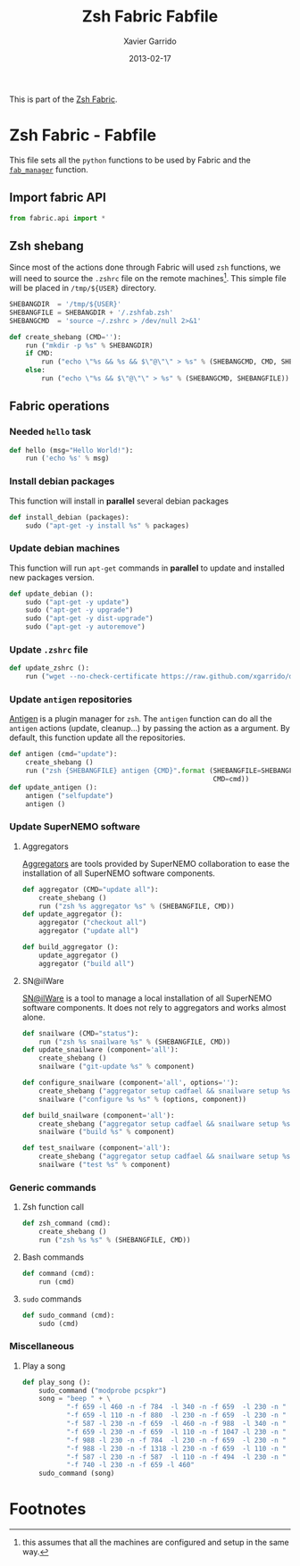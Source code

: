 #+TITLE:  Zsh Fabric Fabfile
#+AUTHOR: Xavier Garrido
#+DATE:   2013-02-17
#+OPTIONS: toc:nil num:nil ^:nil

This is part of the [[file:zsh-fabric.org][Zsh Fabric]].

* Zsh Fabric - Fabfile
This file sets all the =python= functions to be used by Fabric and the
[[file:zsh-fabric.org][=fab_manager=]] function.

** Import fabric API
#+BEGIN_SRC python
  from fabric.api import *
#+END_SRC

** Zsh shebang
Since most of the actions done through Fabric will used =zsh= functions, we will
need to source the =.zshrc= file on the remote machines[1]. This simple file
will be placed in =/tmp/${USER}= directory.

#+BEGIN_SRC python
  SHEBANGDIR  = '/tmp/${USER}'
  SHEBANGFILE = SHEBANGDIR + '/.zshfab.zsh'
  SHEBANGCMD  = 'source ~/.zshrc > /dev/null 2>&1'

  def create_shebang (CMD=''):
      run ("mkdir -p %s" % SHEBANGDIR)
      if CMD:
          run ("echo \"%s && %s && $\"@\"\" > %s" % (SHEBANGCMD, CMD, SHEBANGFILE))
      else:
          run ("echo \"%s && $\"@\"\" > %s" % (SHEBANGCMD, SHEBANGFILE))
#+END_SRC

** Fabric operations
*** Needed =hello= task
#+BEGIN_SRC python
  def hello (msg="Hello World!"):
      run ('echo %s' % msg)
#+END_SRC

*** Install debian packages
This function will install in *parallel* several debian packages

#+BEGIN_SRC python
  def install_debian (packages):
      sudo ("apt-get -y install %s" % packages)
#+END_SRC

*** Update debian machines
This function will run =apt-get= commands in *parallel* to update and installed
new packages version.

#+BEGIN_SRC python
  def update_debian ():
      sudo ("apt-get -y update")
      sudo ("apt-get -y upgrade")
      sudo ("apt-get -y dist-upgrade")
      sudo ("apt-get -y autoremove")
#+END_SRC

*** Update =.zshrc= file
#+BEGIN_SRC python
  def update_zshrc ():
      run ("wget --no-check-certificate https://raw.github.com/xgarrido/dotfiles/master/zshrc -O ~/.zshrc")
#+END_SRC

*** Update =antigen= repositories
[[https://github.com/zsh-users/antigen][Antigen]] is a plugin manager for =zsh=. The =antigen= function can do all the
=antigen= actions (update, cleanup...) by passing the action as a argument. By
default, this function update all the repositories.

#+BEGIN_SRC python
  def antigen (cmd="update"):
      create_shebang ()
      run ("zsh {SHEBANGFILE} antigen {CMD}".format (SHEBANGFILE=SHEBANGFILE,
                                                     CMD=cmd))
  def update_antigen ():
      antigen ("selfupdate")
      antigen ()
#+END_SRC

*** Update SuperNEMO software
**** Aggregators
[[https://github.com/xgarrido/zsh-aggregator][Aggregators]] are tools provided by SuperNEMO collaboration to ease the
installation of all SuperNEMO software components.
#+BEGIN_SRC python
  def aggregator (CMD="update all"):
      create_shebang ()
      run ("zsh %s aggregator %s" % (SHEBANGFILE, CMD))
  def update_aggregator ():
      aggregator ("checkout all")
      aggregator ("update all")

  def build_aggregator ():
      update_aggregator ()
      aggregator ("build all")
#+END_SRC

**** SN@ilWare
[[https://github.com/xgarrido/zsh-snailware][SN@ilWare]] is a tool to manage a local installation of all SuperNEMO software
components. It does not rely to aggregators and works almost alone.
#+BEGIN_SRC python
  def snailware (CMD="status"):
      run ("zsh %s snailware %s" % (SHEBANGFILE, CMD))
  def update_snailware (component='all'):
      create_shebang ()
      snailware ("git-update %s" % component)

  def configure_snailware (component='all', options=''):
      create_shebang ("aggregator setup cadfael && snailware setup %s" % component)
      snailware ("configure %s %s" % (options, component))

  def build_snailware (component='all'):
      create_shebang ("aggregator setup cadfael && snailware setup %s" % component)
      snailware ("build %s" % component)

  def test_snailware (component='all'):
      create_shebang ("aggregator setup cadfael && snailware setup %s" % component)
      snailware ("test %s" % component)
#+END_SRC

*** Generic commands
**** Zsh function call
#+BEGIN_SRC python
  def zsh_command (cmd):
      create_shebang ()
      run ("zsh %s %s" % (SHEBANGFILE, CMD))
#+END_SRC
**** Bash commands
#+BEGIN_SRC python
  def command (cmd):
      run (cmd)
#+END_SRC
**** =sudo= commands
#+BEGIN_SRC python
  def sudo_command (cmd):
      sudo (cmd)
#+END_SRC

*** Miscellaneous
**** Play a song
#+BEGIN_SRC python
  def play_song ():
      sudo_command ("modprobe pcspkr")
      song = "beep " + \
             "-f 659 -l 460 -n -f 784  -l 340 -n -f 659  -l 230 -n " + \
             "-f 659 -l 110 -n -f 880  -l 230 -n -f 659  -l 230 -n " + \
             "-f 587 -l 230 -n -f 659  -l 460 -n -f 988  -l 340 -n " + \
             "-f 659 -l 230 -n -f 659  -l 110 -n -f 1047 -l 230 -n " + \
             "-f 988 -l 230 -n -f 784  -l 230 -n -f 659  -l 230 -n " + \
             "-f 988 -l 230 -n -f 1318 -l 230 -n -f 659  -l 110 -n " + \
             "-f 587 -l 230 -n -f 587  -l 110 -n -f 494  -l 230 -n " + \
             "-f 740 -l 230 -n -f 659 -l 460"
      sudo_command (song)
#+END_SRC

* Footnotes

[1] this assumes that all the machines are configured and setup in the same way.
